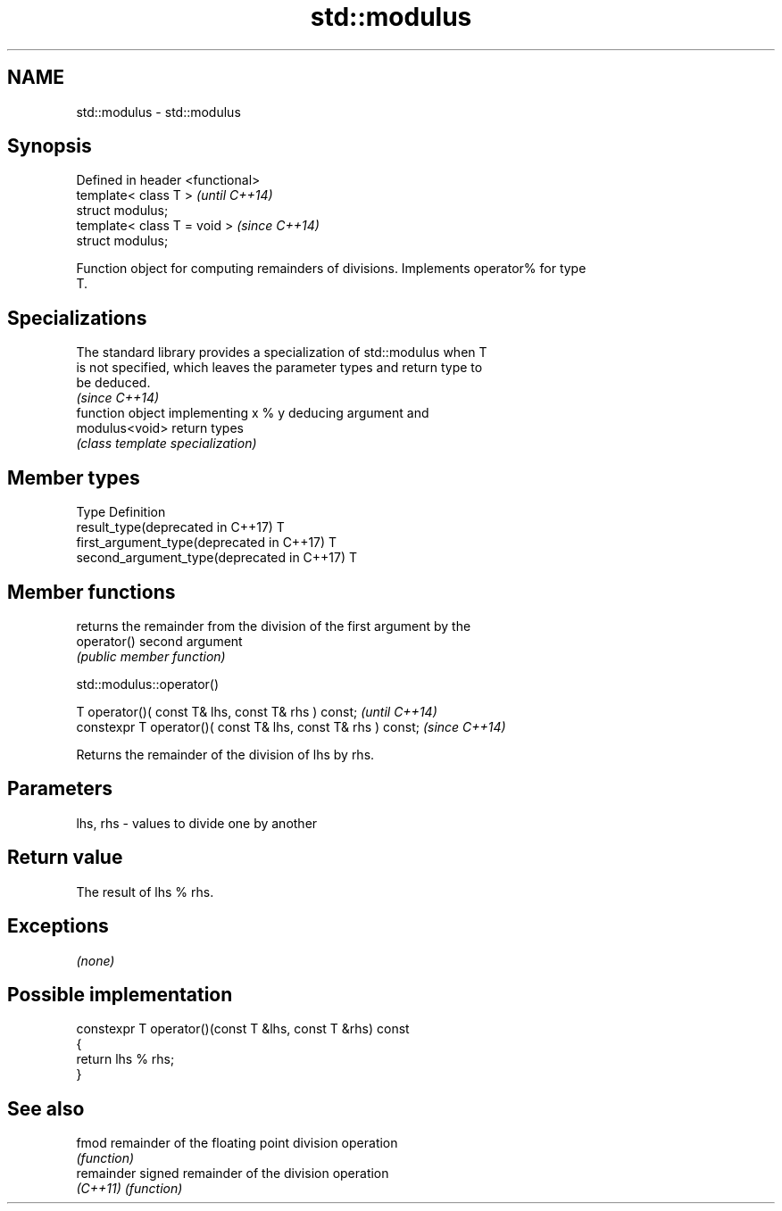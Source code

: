 .TH std::modulus 3 "2018.03.28" "http://cppreference.com" "C++ Standard Libary"
.SH NAME
std::modulus \- std::modulus

.SH Synopsis
   Defined in header <functional>
   template< class T >             \fI(until C++14)\fP
   struct modulus;
   template< class T = void >      \fI(since C++14)\fP
   struct modulus;

   Function object for computing remainders of divisions. Implements operator% for type
   T.

.SH Specializations

   The standard library provides a specialization of std::modulus when T
   is not specified, which leaves the parameter types and return type to
   be deduced.
                                                                          \fI(since C++14)\fP
                 function object implementing x % y deducing argument and
   modulus<void> return types
                 \fI(class template specialization)\fP

.SH Member types

   Type                                      Definition
   result_type(deprecated in C++17)          T
   first_argument_type(deprecated in C++17)  T
   second_argument_type(deprecated in C++17) T

.SH Member functions

              returns the remainder from the division of the first argument by the
   operator() second argument
              \fI(public member function)\fP

std::modulus::operator()

   T operator()( const T& lhs, const T& rhs ) const;            \fI(until C++14)\fP
   constexpr T operator()( const T& lhs, const T& rhs ) const;  \fI(since C++14)\fP

   Returns the remainder of the division of lhs by rhs.

.SH Parameters

   lhs, rhs - values to divide one by another

.SH Return value

   The result of lhs % rhs.

.SH Exceptions

   \fI(none)\fP

.SH Possible implementation

   constexpr T operator()(const T &lhs, const T &rhs) const
   {
       return lhs % rhs;
   }

.SH See also

   fmod      remainder of the floating point division operation
             \fI(function)\fP
   remainder signed remainder of the division operation
   \fI(C++11)\fP   \fI(function)\fP
